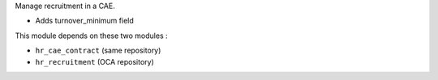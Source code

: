 Manage recruitment in a CAE.

* Adds turnover_minimum field


This module depends on these two modules :

* ``hr_cae_contract`` (same repository)
* ``hr_recruitment`` (OCA repository)
